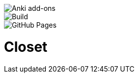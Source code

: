 image::https://github.com/hgiesel/closet/workflows/Zip%20Anki%20add-ons%20%E2%AD%90%EF%B8%8F/badge.svg[Anki add-ons]
image::https://github.com/hgiesel/closet/workflows/Build%20Closet%20%F0%9F%A4%96/badge.svg[Build]
image::https://github.com/hgiesel/closet/workflows/Deploy%20to%20GitHub%20Pages/badge.svg[GitHub Pages]

= Closet

